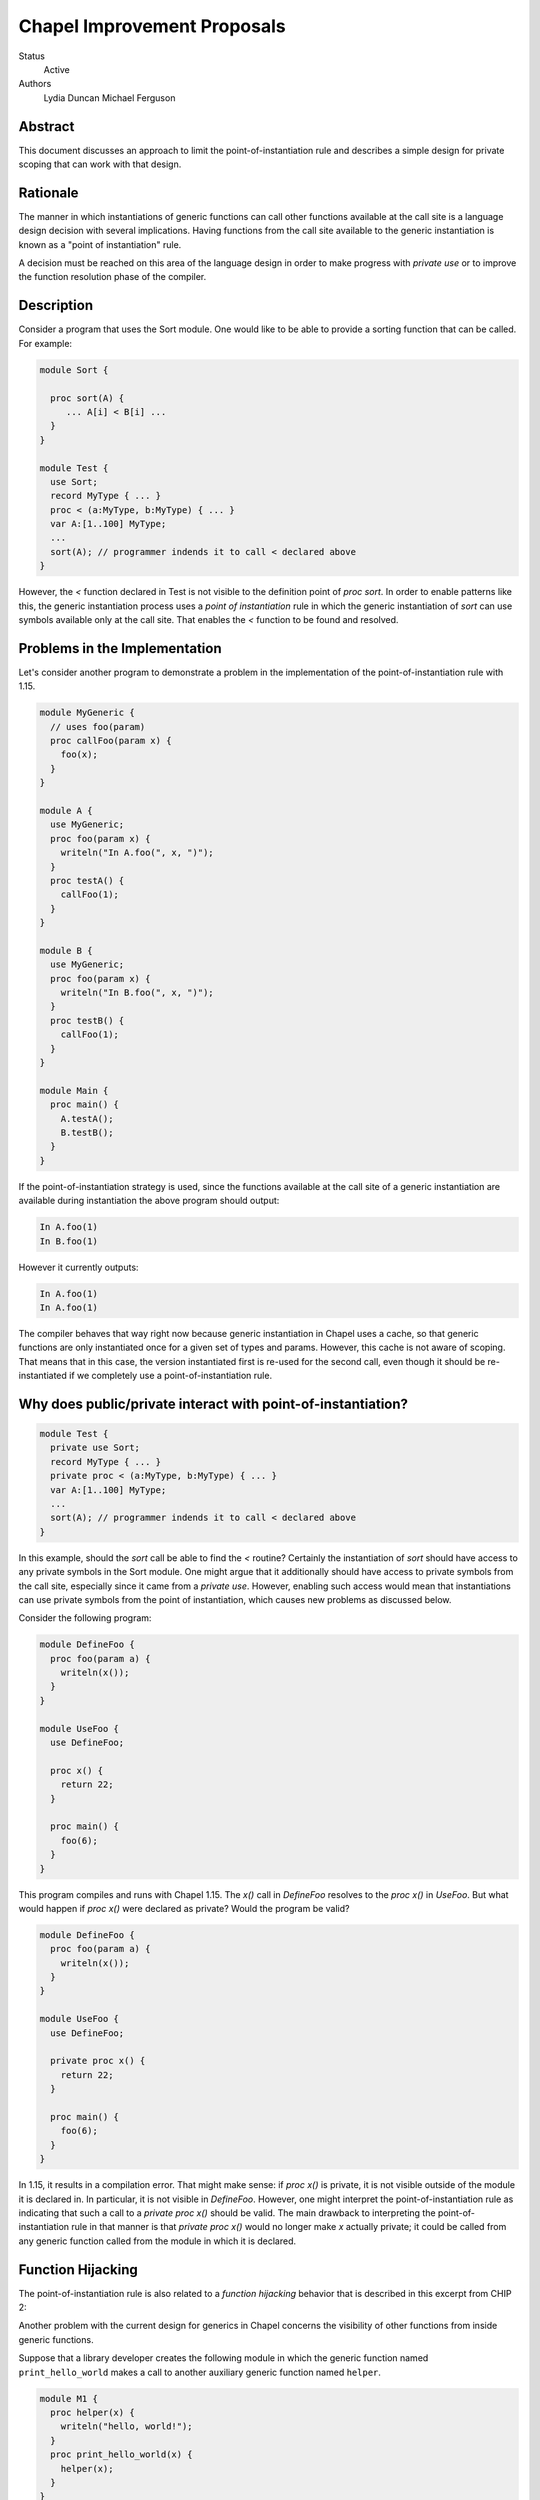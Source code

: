 Chapel Improvement Proposals
============================

Status
  Active

Authors
  Lydia Duncan
  Michael Ferguson


Abstract
--------

This document discusses an approach to limit the point-of-instantiation
rule and describes a simple design for private scoping that can work
with that design.

Rationale
---------

The manner in which instantiations of generic functions can call other
functions available at the call site is a language design decision with
several implications. Having functions from the call site available to
the generic instantiation is known as a "point of instantiation" rule.

A decision must be reached on this area of the language design in order
to make progress with `private use` or to improve the function resolution
phase of the compiler.

Description
-----------

Consider a program that uses the Sort module. One would like to be able
to provide a sorting function that can be called. For example:

.. code-block:: chapel

  module Sort {

    proc sort(A) {
       ... A[i] < B[i] ...
    }
  }

  module Test {
    use Sort;
    record MyType { ... }
    proc < (a:MyType, b:MyType) { ... }
    var A:[1..100] MyType;
    ...
    sort(A); // programmer indends it to call < declared above
  }
 
However, the `<` function declared in Test is not visible to the definition
point of `proc sort`. In order to enable patterns like this, the generic
instantiation process uses a *point of instantiation* rule in which the generic
instantiation of `sort` can use symbols available only at the call site. That
enables the `<` function to be found and resolved.

Problems in the Implementation
------------------------------

Let's consider another program to demonstrate a problem in the implementation
of the point-of-instantiation rule with 1.15.

.. code-block:: chapel

  module MyGeneric {
    // uses foo(param)
    proc callFoo(param x) {
      foo(x);
    }
  }

  module A {
    use MyGeneric;
    proc foo(param x) {
      writeln("In A.foo(", x, ")");
    }
    proc testA() {
      callFoo(1);
    }
  }

  module B {
    use MyGeneric;
    proc foo(param x) {
      writeln("In B.foo(", x, ")");
    }
    proc testB() {
      callFoo(1);
    }
  }

  module Main {
    proc main() {
      A.testA();
      B.testB();
    }
  }

If the point-of-instantiation strategy is used, since the functions available
at the call site of a generic instantiation are available during instantiation
the above program should output:

.. code-block::

  In A.foo(1)
  In B.foo(1)

However it currently outputs:

.. code-block::

  In A.foo(1)
  In A.foo(1)

The compiler behaves that way right now because generic instantiation in Chapel
uses a cache, so that generic functions are only instantiated once for a given
set of types and params. However, this cache is not aware of scoping. That
means that in this case, the version instantiated first is re-used for the
second call, even though it should be re-instantiated if we completely use a
point-of-instantiation rule.

Why does public/private interact with point-of-instantiation?
-------------------------------------------------------------

.. code-block:: chapel

  module Test {
    private use Sort;
    record MyType { ... }
    private proc < (a:MyType, b:MyType) { ... }
    var A:[1..100] MyType;
    ...
    sort(A); // programmer indends it to call < declared above
  }

In this example, should the `sort` call be able to find the `<` routine?
Certainly the instantiation of `sort` should have access to any private symbols
in the Sort module. One might argue that it additionally should have access to
private symbols from the call site, especially since it came from a `private
use`. However, enabling such access would mean that instantiations can use
private symbols from the point of instantiation, which causes new problems as
discussed below.

Consider the following program:

.. code-block:: chapel

  module DefineFoo {
    proc foo(param a) {
      writeln(x());
    }
  }

  module UseFoo {
    use DefineFoo;

    proc x() {
      return 22;
    }

    proc main() {
      foo(6);
    }
  }

This program compiles and runs with Chapel 1.15. The `x()` call in `DefineFoo`
resolves to the `proc x()` in `UseFoo`. But what would happen if `proc x()`
were declared as private? Would the program be valid?

.. code-block:: chapel

  module DefineFoo {
    proc foo(param a) {
      writeln(x());
    }
  }

  module UseFoo {
    use DefineFoo;

    private proc x() {
      return 22;
    }

    proc main() {
      foo(6);
    }
  }


In 1.15, it results in a compilation error. That might make sense: if `proc
x()` is private, it is not visible outside of the module it is declared in. In
particular, it is not visible in `DefineFoo`. However, one might interpret the
point-of-instantiation rule as indicating that such a call to a `private proc
x()` should be valid.  The main drawback to interpreting the
point-of-instantiation rule in that manner is that `private proc x()` would no
longer make `x` actually private; it could be called from any generic function
called from the module in which it is declared.

Function Hijacking
------------------

The point-of-instantiation rule is also related to a *function hijacking*
behavior that is described in this excerpt from CHIP 2:

Another problem with the current design for generics in Chapel concerns the
visibility of other functions from inside generic functions.

Suppose that a library developer creates the following module in which the
generic function named ``print_hello_world`` makes a call to another auxiliary
generic function named ``helper``.

.. code-block:: chapel

  module M1 {
    proc helper(x) {
      writeln("hello, world!");
    }
    proc print_hello_world(x) {
      helper(x);
    }
  }

Then suppose that an application programmer decides to use ``M1`` and writes
the following code. It just so happens that somewhere in the application, there
is another function named ``helper``.


.. code-block:: chapel

  module Test {
    use M1;
    proc helper(x : int) {
      writeln("you've been hijacked!");
    }
    proc main() {
      M1.print_hello_world(1);
    }
  }

With the current Chapel function visibility rules, the result of this program
is:

::

  you've been hijacked!


The above is a toy example, but this problem has come up in large C++
applications that use the Boost template libraries.  The most troubling aspect
of this problem is that there may be no immediate indication that something has
gone wrong, and the programmer may only find out much later and after lots of
debugging, that things are not as they seem.

These problems are the same as problems encountered by the C++ community when
working with templates. The strategy proposed for C++ with *concepts* can be
applied to Chapel.

Specific Proposal
-----------------

As we have seen above, point-of-instantiation is problematic because:
 * it can result in surprising behavior
 * it interferes with improvements to `private`
 * the implementation is challenging to build

Here, we propose that the point-of-instantiation rule be limited to a
last-resort function resolution and that it only apply when:

  1. There is no type-compatible function available at the point of
     definition
  2. There is one or more type-compatible function available at the point
     of instantiation
  3. The best match from the point of instantiation is not marked
     private.

Changing the generic instantiations to prefer the point-of-definition
in this way removes the function hijacking problem.

Then, the expectation would be that functions that need the calling
context to provide functions for use during generic instantiation would
either:

 1. Meet the strict requirements above (e.g. public, none defined at
    point of definiton)
 2. Use 'implements' clauses to explicitly provide the functions
    to the generic function - see CHIP #2.
 3. Require these dependencies as first-class function arguments.

Implications
++++++++++++

The `<` function is still passable to the `Sort` module, including when
multiple `<` functions are declared at different scopes at the point of
instantiation.

The caching strategy for generic instantiations would need to be improved
to take into account scoping in any case where the generic function
relied on the point-of-instantiation rule.

Under this proposal, the existing caching strategy for generic
instantiations is sufficient, because it's not possible to have more than
one function.

Potential Alternatives
++++++++++++++++++++++

Once CHIP #2 is implemented, we could move to always using
point-of-definition and using 'implements' to pass around function
requirements.

If first-class functions support gets re-implemented, generic functions
which today rely on point-of-instantiation would be able to explicitly
take in the functions they rely on that aren't necessarily visible at their
definition point.  In that situation, we could also move to always using
point-of-definition.
